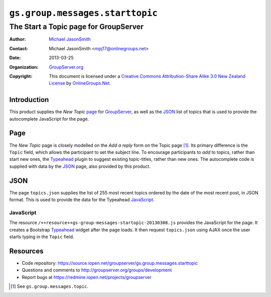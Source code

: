 ================================
``gs.group.messages.starttopic``
================================
~~~~~~~~~~~~~~~~~~~~~~~~~~~~~~~~~~~~~~
The Start a Topic page for GroupServer
~~~~~~~~~~~~~~~~~~~~~~~~~~~~~~~~~~~~~~

:Author: `Michael JasonSmith`_
:Contact: Michael JasonSmith <mpj17@onlinegroups.net>
:Date: 2013-03-25
:Organization: `GroupServer.org`_
:Copyright: This document is licensed under a
  `Creative Commons Attribution-Share Alike 3.0 New Zealand License`_
  by `OnlineGroups.Net`_.

Introduction
============

This product supplies the *New Topic* page_ for `GroupServer`_, as well as
the JSON_ list of topics that is used to provide the autocomplete
JavaScript for the page.

Page
====

The *New Topic* page is closely modelled on the *Add a reply* form on the
Topic page [#topic]_. Its primary difference is the ``Topic`` field, which
allows the participant to set the subject line. To encourage participants
to *add* to topics, rather than start new ones, the Typeahead_ plugin to
suggest existing topic-titles, rather than new ones. The autocomplete code
is supplied with data by the JSON_ page, also provided by this product.

JSON
====

The page ``topics.json`` supplies the list of 255 most recent topics
ordered by the date of the most recent post, in JSON format. This is used
to provide the data for the Typeahead JavaScript_.

JavaScript
----------

The resource ``/++resource++gs-group-messages-startopic-20130308.js``
provides the JavaScript for the page. It creates a Bootstrap Typeahead_
widget after the page loads. It then request ``topics.json`` using AJAX
once the user starts typing in the ``Topic`` field.

Resources
=========

- Code repository: https://source.iopen.net/groupserver/gs.group.messages.starttopic
- Questions and comments to http://groupserver.org/groups/development
- Report bugs at https://redmine.iopen.net/projects/groupserver

.. _GroupServer: http://groupserver.org/
.. _GroupServer.org: http://groupserver.org/
.. _OnlineGroups.Net: https://onlinegroups.net
.. _Michael JasonSmith: http://groupserver.org/p/mpj17
.. _Creative Commons Attribution-Share Alike 3.0 New Zealand License:
   http://creativecommons.org/licenses/by-sa/3.0/nz/
..  _Typeahead: http://twitter.github.com/bootstrap/javascript.html#typeahead
..  [#topic] See ``gs.group.messages.topic``.

..  LocalWords:  Typeahead json
